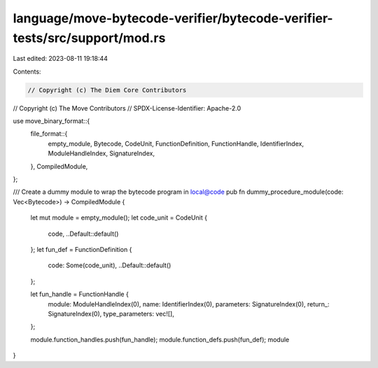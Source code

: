 language/move-bytecode-verifier/bytecode-verifier-tests/src/support/mod.rs
==========================================================================

Last edited: 2023-08-11 19:18:44

Contents:

.. code-block:: rs

    // Copyright (c) The Diem Core Contributors
// Copyright (c) The Move Contributors
// SPDX-License-Identifier: Apache-2.0

use move_binary_format::{
    file_format::{
        empty_module, Bytecode, CodeUnit, FunctionDefinition, FunctionHandle, IdentifierIndex,
        ModuleHandleIndex, SignatureIndex,
    },
    CompiledModule,
};

/// Create a dummy module to wrap the bytecode program in local@code
pub fn dummy_procedure_module(code: Vec<Bytecode>) -> CompiledModule {
    let mut module = empty_module();
    let code_unit = CodeUnit {
        code,
        ..Default::default()
    };
    let fun_def = FunctionDefinition {
        code: Some(code_unit),
        ..Default::default()
    };

    let fun_handle = FunctionHandle {
        module: ModuleHandleIndex(0),
        name: IdentifierIndex(0),
        parameters: SignatureIndex(0),
        return_: SignatureIndex(0),
        type_parameters: vec![],
    };

    module.function_handles.push(fun_handle);
    module.function_defs.push(fun_def);
    module
}


